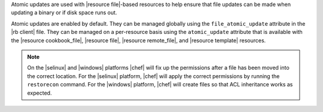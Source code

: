 .. The contents of this file are included in multiple topics.
.. This file should not be changed in a way that hinders its ability to appear in multiple documentation sets.


Atomic updates are used with |resource file|-based resources to help ensure that file updates can be made when updating a binary or if disk space runs out.

Atomic updates are enabled by default. They can be managed globally using the ``file_atomic_update`` attribute in the |rb client| file. They can be managed on a per-resource basis using the ``atomic_update`` attribute that is available with the |resource cookbook_file|, |resource file|, |resource remote_file|, and |resource template| resources.

.. note:: On the |selinux| and |windows| platforms |chef| will fix up the permissions after a file has been moved into the correct location. For the |selinux| platform, |chef| will apply the correct permissions by running the ``restorecon`` command. For the |windows| platform, |chef| will create files so that ACL inheritance works as expected.
